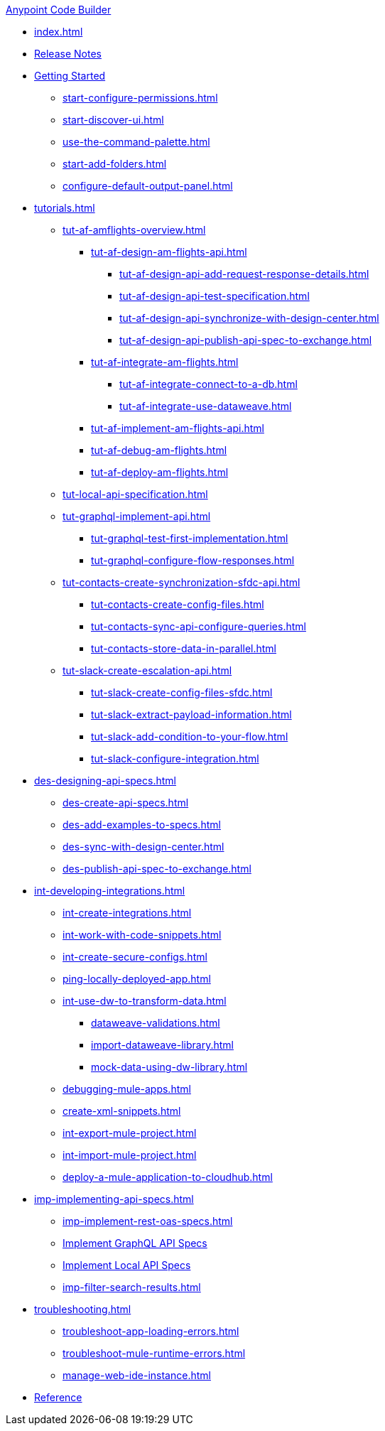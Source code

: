 .xref:index.adoc[Anypoint Code Builder]
* xref:index.adoc[]
* xref:acb-release-notes.adoc[Release Notes]

* xref:start-acb.adoc[Getting Started]
** xref:start-configure-permissions.adoc[]
** xref:start-discover-ui.adoc[]
//TODO: CONSIDER moving command-palette to troubleshooting 
** xref:use-the-command-palette.adoc[]
** xref:start-add-folders.adoc[]
//TODO: better to tweak for troubleshooting? (It's about Mule DX Server; not setting a default output panel)
** xref:configure-default-output-panel.adoc[]


// TUTORIALS
* xref:tutorials.adoc[]

** xref:tut-af-amflights-overview.adoc[]
*** xref:tut-af-design-am-flights-api.adoc[]
**** xref:tut-af-design-api-add-request-response-details.adoc[]
**** xref:tut-af-design-api-test-specification.adoc[]
**** xref:tut-af-design-api-synchronize-with-design-center.adoc[]
**** xref:tut-af-design-api-publish-api-spec-to-exchange.adoc[]

*** xref:tut-af-integrate-am-flights.adoc[]
**** xref:tut-af-integrate-connect-to-a-db.adoc[]
**** xref:tut-af-integrate-use-dataweave.adoc[]

*** xref:tut-af-implement-am-flights-api.adoc[]
*** xref:tut-af-debug-am-flights.adoc[]
*** xref:tut-af-deploy-am-flights.adoc[]

** xref:tut-local-api-specification.adoc[]

** xref:tut-graphql-implement-api.adoc[]
*** xref:tut-graphql-test-first-implementation.adoc[]
*** xref:tut-graphql-configure-flow-responses.adoc[]

** xref:tut-contacts-create-synchronization-sfdc-api.adoc[]
*** xref:tut-contacts-create-config-files.adoc[]
*** xref:tut-contacts-sync-api-configure-queries.adoc[]
*** xref:tut-contacts-store-data-in-parallel.adoc[]

** xref:tut-slack-create-escalation-api.adoc[]
*** xref:tut-slack-create-config-files-sfdc.adoc[]
*** xref:tut-slack-extract-payload-information.adoc[]
*** xref:tut-slack-add-condition-to-your-flow.adoc[]
*** xref:tut-slack-configure-integration.adoc[]


// DESIGN
* xref:des-designing-api-specs.adoc[]
** xref:des-create-api-specs.adoc[]
** xref:des-add-examples-to-specs.adoc[]
** xref:des-sync-with-design-center.adoc[]
** xref:des-publish-api-spec-to-exchange.adoc[]

// INTEGRATE
* xref:int-developing-integrations.adoc[]
** xref:int-create-integrations.adoc[]
** xref:int-work-with-code-snippets.adoc[]
** xref:int-create-secure-configs.adoc[]
** xref:ping-locally-deployed-app.adoc[]
** xref:int-use-dw-to-transform-data.adoc[]
*** xref:dataweave-validations.adoc[]
*** xref:import-dataweave-library.adoc[]
*** xref:mock-data-using-dw-library.adoc[]
** xref:debugging-mule-apps.adoc[]
//TODO: evaluate snippets for duplication:
** xref:create-xml-snippets.adoc[]
//TODO: evaluate deploy for duplication:
** xref:int-export-mule-project.adoc[]
** xref:int-import-mule-project.adoc[]
** xref:deploy-a-mule-application-to-cloudhub.adoc[]

// *** xref:int-preview-dw-transforms.adoc[Preview DataWeave Transformations]
// *** xref:int-address-dw-errors.adoc[Address DataWeave Errors]
// *** xref:int-mock-data-using-dw-libraries.adoc[Mock Data Using DataWeave Libraries]


// IMPLEMENT
* xref:imp-implementing-api-specs.adoc[]
** xref:imp-implement-rest-oas-specs.adoc[]
** xref:imp-implement-graphql-specs.adoc[Implement GraphQL API Specs]
** xref:imp-implement-local-api-specs.adoc[Implement Local API Specs]
//DUKE ADDED TO NAV
** xref:imp-filter-search-results.adoc[]

* xref:troubleshooting.adoc[]
// ** xref:manage-mule-runtime.adoc[Troubleshooting Mule Runtime in Code Builder]
** xref:troubleshoot-app-loading-errors.adoc[]
** xref:troubleshoot-mule-runtime-errors.adoc[]
** xref:manage-web-ide-instance.adoc[]

//TODO: JUST COMPONENTS RIGHT NOW; WILL GROW AND REQ LANDING PAGE POST GA
* xref:acb-components.adoc[Reference]





